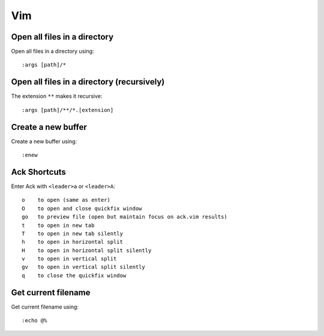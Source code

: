 Vim
===

Open all files in a directory
-----------------------------

Open all files in a directory using::

   :args [path]/*


Open all files in a directory (recursively)
-------------------------------------------

The extension ``**`` makes it recursive::

   :args [path]/**/*.[extension]


Create a new buffer
-------------------

Create a new buffer using::

   :enew


Ack Shortcuts
-------------

Enter Ack with ``<leader>a`` or ``<leader>A``::

   o    to open (same as enter)
   O    to open and close quickfix window
   go   to preview file (open but maintain focus on ack.vim results)
   t    to open in new tab
   T    to open in new tab silently
   h    to open in horizontal split
   H    to open in horizontal split silently
   v    to open in vertical split
   gv   to open in vertical split silently
   q    to close the quickfix window


Get current filename
--------------------

Get current filename using::

   :echo @%
